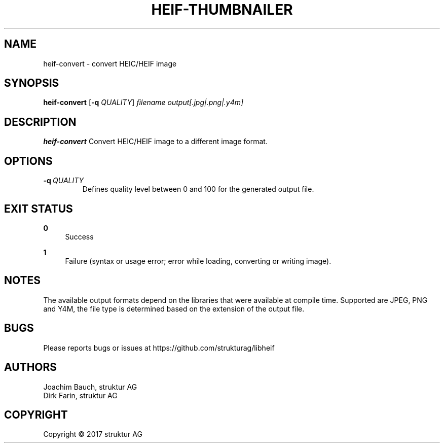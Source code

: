 .TH HEIF-THUMBNAILER 1
.SH NAME
heif-convert \- convert HEIC/HEIF image
.SH SYNOPSIS
.B heif-convert
[\fB\-q\fR \fIQUALITY\fR]
.IR filename
.IR output[.jpg|.png|.y4m]
.SH DESCRIPTION
.B heif-convert
Convert HEIC/HEIF image to a different image format.
.SH OPTIONS
.TP
.BR \-q\fR\ \fIQUALITY\fR
Defines quality level between 0 and 100 for the generated output file.
.SH EXIT STATUS
.PP
\fB0\fR
.RS 4
Success
.RE
.PP
\fB1\fR
.RS 4
Failure (syntax or usage error; error while loading, converting or writing image).
.RE
.SH NOTES
The available output formats depend on the libraries that were available at
compile time. Supported are JPEG, PNG and Y4M, the file type is determined based
on the extension of the output file.
.SH BUGS
Please reports bugs or issues at https://github.com/strukturag/libheif
.SH AUTHORS
Joachim Bauch, struktur AG
.br
Dirk Farin, struktur AG
.SH COPYRIGHT
Copyright \[co] 2017 struktur AG
